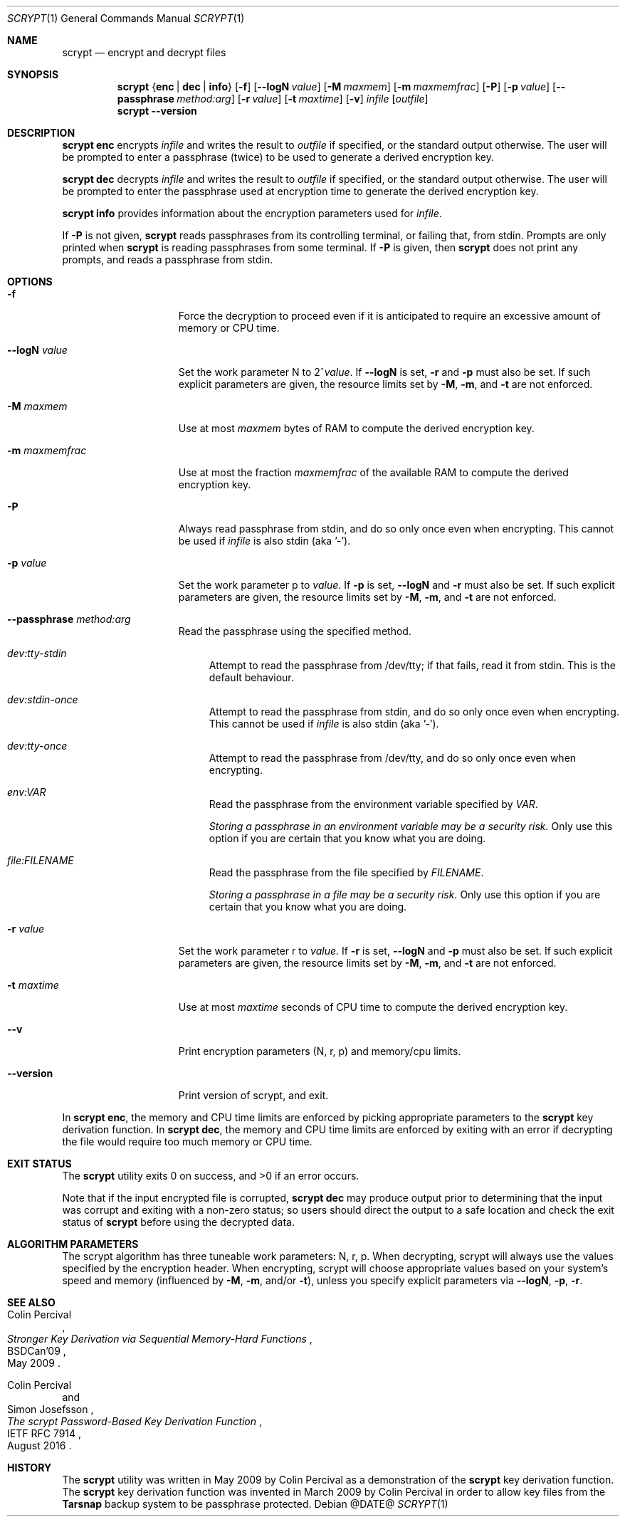 .\" Copyright 2009 Colin Percival
.\" All rights reserved.
.\"
.\" Redistribution and use in source and binary forms, with or without
.\" modification, are permitted provided that the following conditions
.\" are met:
.\" 1. Redistributions of source code must retain the above copyright
.\"    notice, this list of conditions and the following disclaimer.
.\" 2. Redistributions in binary form must reproduce the above copyright
.\"    notice, this list of conditions and the following disclaimer in the
.\"    documentation and/or other materials provided with the distribution.
.\"
.\" THIS SOFTWARE IS PROVIDED BY THE AUTHOR AND CONTRIBUTORS ``AS IS'' AND
.\" ANY EXPRESS OR IMPLIED WARRANTIES, INCLUDING, BUT NOT LIMITED TO, THE
.\" IMPLIED WARRANTIES OF MERCHANTABILITY AND FITNESS FOR A PARTICULAR PURPOSE
.\" ARE DISCLAIMED.  IN NO EVENT SHALL THE AUTHOR OR CONTRIBUTORS BE LIABLE
.\" FOR ANY DIRECT, INDIRECT, INCIDENTAL, SPECIAL, EXEMPLARY, OR CONSEQUENTIAL
.\" DAMAGES (INCLUDING, BUT NOT LIMITED TO, PROCUREMENT OF SUBSTITUTE GOODS
.\" OR SERVICES; LOSS OF USE, DATA, OR PROFITS; OR BUSINESS INTERRUPTION)
.\" HOWEVER CAUSED AND ON ANY THEORY OF LIABILITY, WHETHER IN CONTRACT, STRICT
.\" LIABILITY, OR TORT (INCLUDING NEGLIGENCE OR OTHERWISE) ARISING IN ANY WAY
.\" OUT OF THE USE OF THIS SOFTWARE, EVEN IF ADVISED OF THE POSSIBILITY OF
.\" SUCH DAMAGE.
.Dd @DATE@
.Dt SCRYPT 1
.Os
.Sh NAME
.Nm scrypt
.Nd encrypt and decrypt files
.Sh SYNOPSIS
.Nm
.Brq Cm enc | Cm dec | Cm info
.Op Fl f
.Op Fl -logN Ar value
.Op Fl M Ar maxmem
.Op Fl m Ar maxmemfrac
.Op Fl P
.Op Fl p Ar value
.Op Fl -passphrase Ar method:arg
.Op Fl r Ar value
.Op Fl t Ar maxtime
.Op Fl v
.Ar infile
.Op Ar outfile
.Nm
.Fl -version
.Sh DESCRIPTION
.Nm Cm enc
encrypts
.Ar infile
and writes the result to
.Ar outfile
if specified, or the standard output otherwise.
The user will be prompted to enter a passphrase (twice) to
be used to generate a derived encryption key.
.Pp
.Nm Cm dec
decrypts
.Ar infile
and writes the result to
.Ar outfile
if specified, or the standard output otherwise.
The user will be prompted to enter the passphrase used at
encryption time to generate the derived encryption key.
.Pp
.Nm Cm info
provides information about the encryption parameters used for
.Ar infile .
.Pp
If
.Fl P
is not given,
.Nm
reads passphrases from its controlling terminal, or failing that, from stdin.
Prompts are only printed when
.Nm
is reading passphrases from some terminal.
If
.Fl P
is given, then
.Nm
does not print any prompts, and reads a passphrase from stdin.
.Sh OPTIONS
.Bl -tag -width "-m maxmemfrac"
.It Fl f
Force the decryption to proceed even if it is anticipated to
require an excessive amount of memory or CPU time.
.It Fl -logN Ar value
Set the work parameter N to
.Pf 2^ Ar value .
If
.Fl -logN
is set,
.Fl r
and
.Fl p
must also be set.
If such explicit parameters are given, the resource limits set by
.Fl M ,
.Fl m ,
and
.Fl t
are not enforced.
.It Fl M Ar maxmem
Use at most
.Ar maxmem
bytes of RAM to compute the derived encryption key.
.It Fl m Ar maxmemfrac
Use at most the fraction
.Ar maxmemfrac
of the available RAM to compute the derived encryption key.
.It Fl P
Always read passphrase from stdin, and do so only once even
when encrypting.
This cannot be used if
.Ar infile
is also stdin (aka '-').
.It Fl p Ar value
Set the work parameter p to
.Ar value .
If
.Fl p
is set,
.Fl -logN
and
.Fl r
must also be set.
If such explicit parameters are given, the resource limits set by
.Fl M ,
.Fl m ,
and
.Fl t
are not enforced.
.It Fl -passphrase Ar method:arg
Read the passphrase using the specified method.
.Bl -tag -width aa
.It Ar dev:tty-stdin
Attempt to read the passphrase from /dev/tty; if that fails, read it from stdin.
This is the default behaviour.
.It Ar dev:stdin-once
Attempt to read the passphrase from stdin, and do so only once even when
encrypting.
This cannot be used if
.Ar infile
is also stdin (aka '-').
.It Ar dev:tty-once
Attempt to read the passphrase from /dev/tty, and do so only once
even when encrypting.
.It Ar env:VAR
Read the passphrase from the environment variable specified by
.Ar VAR .
.Pp
.Bf Em
Storing a passphrase in an environment variable may be a security risk.
.Ef
Only use this option if you are certain that you know what you are doing.
.It Ar file:FILENAME
Read the passphrase from the file specified by
.Ar FILENAME .
.Pp
.Bf Em
Storing a passphrase in a file may be a security risk.
.Ef
Only use this option if you are certain that you know what you are doing.
.El
.It Fl r Ar value
Set the work parameter r to
.Ar value .
If
.Fl r
is set,
.Fl -logN
and
.Fl p
must also be set.
If such explicit parameters are given, the resource limits set by
.Fl M ,
.Fl m ,
and
.Fl t
are not enforced.
.It Fl t Ar maxtime
Use at most
.Ar maxtime
seconds of CPU time to compute the derived encryption key.
.It Fl -v
Print encryption parameters (N, r, p) and memory/cpu limits.
.It Fl -version
Print version of scrypt, and exit.
.El
.Pp
In
.Nm Cm enc ,
the memory and CPU time limits are enforced by picking
appropriate parameters to the
.Nm
key derivation function.
In
.Nm Cm dec ,
the memory and CPU time limits are enforced by exiting with
an error if decrypting the file would require too much memory
or CPU time.
.Sh EXIT STATUS
The
.Nm
utility exits 0 on success, and >0 if an error occurs.
.Pp
Note that if the input encrypted file is corrupted,
.Nm Cm dec
may produce output prior to determining that the input
was corrupt and exiting with a non-zero status; so
users should direct the output to a safe location and
check the exit status of
.Nm
before using the decrypted data.
.Sh ALGORITHM PARAMETERS
The scrypt algorithm has three tuneable work parameters: N, r, p.
When decrypting, scrypt will always use the values specified by
the encryption header.
When encrypting, scrypt will choose appropriate values based on your system's
speed and memory (influenced by
.Fl M ,
.Fl m ,
and/or
.Fl t ) ,
unless you specify explicit parameters via
.Fl -logN ,
.Fl p ,
.Fl r .
.Sh SEE ALSO
.Rs
.%A "Colin Percival"
.%T "Stronger Key Derivation via Sequential Memory-Hard Functions"
.%R "BSDCan'09"
.%D "May 2009"
.Re
.Rs
.%A "Colin Percival"
.%A "Simon Josefsson"
.%T "The scrypt Password-Based Key Derivation Function"
.%R "IETF RFC 7914"
.%D "August 2016"
.Re
.Sh HISTORY
The
.Nm
utility was written in May 2009 by Colin Percival as a
demonstration of the
.Nm
key derivation function.
The
.Nm
key derivation function was invented in March 2009 by Colin
Percival in order to allow key files from the
.Nm Tarsnap
backup system to be passphrase protected.
